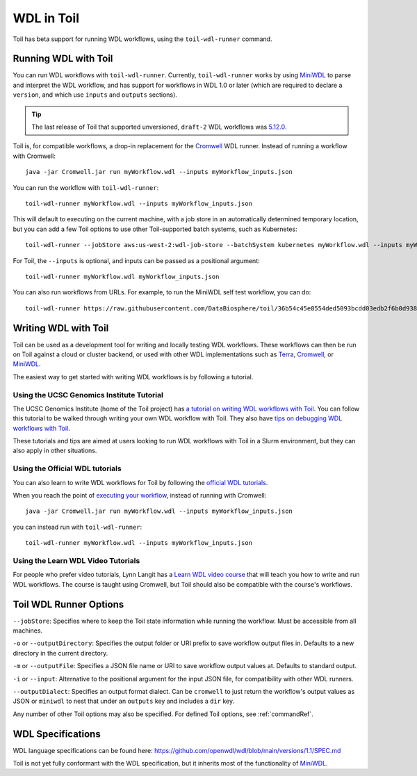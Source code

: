 .. _wdl:

WDL in Toil
***********

Toil has beta support for running WDL workflows, using the ``toil-wdl-runner``
command.

Running WDL with Toil
---------------------

You can run WDL workflows with ``toil-wdl-runner``. Currently,
``toil-wdl-runner`` works by using MiniWDL_ to parse and interpret the WDL
workflow, and has support for workflows in WDL 1.0 or later (which are required
to declare a ``version``, and which use ``inputs`` and ``outputs`` sections).

.. tip::
   The last release of Toil that supported unversioned, ``draft-2`` WDL workflows was `5.12.0`_.

Toil is, for compatible workflows, a drop-in replacement for the `Cromwell`_ WDL runner.
Instead of running a workflow with Cromwell::

    java -jar Cromwell.jar run myWorkflow.wdl --inputs myWorkflow_inputs.json

You can run the workflow with ``toil-wdl-runner``::

    toil-wdl-runner myWorkflow.wdl --inputs myWorkflow_inputs.json

This will default to executing on the current machine, with a job store in an
automatically determined temporary location, but you can add a few Toil options
to use other Toil-supported batch systems, such as Kubernetes::

    toil-wdl-runner --jobStore aws:us-west-2:wdl-job-store --batchSystem kubernetes myWorkflow.wdl --inputs myWorkflow_inputs.json

For Toil, the ``--inputs`` is optional, and inputs can be passed as a positional
argument::

    toil-wdl-runner myWorkflow.wdl myWorkflow_inputs.json

You can also run workflows from URLs. For example, to run the MiniWDL self test
workflow, you can do::

    toil-wdl-runner https://raw.githubusercontent.com/DataBiosphere/toil/36b54c45e8554ded5093bcdd03edb2f6b0d93887/src/toil/test/wdl/miniwdl_self_test/self_test.wdl https://raw.githubusercontent.com/DataBiosphere/toil/36b54c45e8554ded5093bcdd03edb2f6b0d93887/src/toil/test/wdl/miniwdl_self_test/inputs.json

.. _`5.12.0`: https://github.com/DataBiosphere/toil/releases/tag/releases%2F5.12.0
.. _`Cromwell`: https://github.com/broadinstitute/cromwell#readme

Writing WDL with Toil
---------------------

Toil can be used as a development tool for writing and locally testing WDL
workflows. These workflows can then be run on Toil against a cloud or cluster
backend, or used with other WDL implementations such as `Terra`_, `Cromwell`_,
or `MiniWDL`_.

.. _`Terra`: https://support.terra.bio/hc/en-us/sections/360004147011-Workflows
.. _`Cromwell`: https://github.com/broadinstitute/cromwell#readme
.. _`MiniWDL`: https://github.com/chanzuckerberg/miniwdl/#miniwdl

The easiest way to get started with writing WDL workflows is by following a tutorial.

Using the UCSC Genomics Institute Tutorial
~~~~~~~~~~~~~~~~~~~~~~~~~~~~~~~~~~~~~~~~~~

The UCSC Genomics Institute (home of the Toil project) has `a tutorial on writing WDL workflows with Toil`_.
You can follow this tutorial to be walked through writing your own WDL workflow
with Toil. They also have `tips on debugging WDL workflows with Toil`_.

These tutorials and tips are aimed at users looking to run WDL workflows with
Toil in a Slurm environment, but they can also apply in other situations.

.. _`a tutorial on writing WDL workflows with Toil`: https://giwiki.gi.ucsc.edu/index.php?title=Phoenix_WDL_Tutorial#Writing_your_own_workflow
.. _`tips on debugging WDL workflows with Toil`: https://giwiki.gi.ucsc.edu/index.php?title=Phoenix_WDL_Tutorial#Debugging_Workflows

Using the Official WDL tutorials
~~~~~~~~~~~~~~~~~~~~~~~~~~~~~~~~

You can also learn to write WDL workflows for Toil by following the `official WDL tutorials`_.

When you reach the point of `executing your workflow`_, instead of running with
Cromwell::

    java -jar Cromwell.jar run myWorkflow.wdl --inputs myWorkflow_inputs.json

you can instead run with ``toil-wdl-runner``::

    toil-wdl-runner myWorkflow.wdl --inputs myWorkflow_inputs.json

.. _`official WDL tutorials`: https://wdl-docs.readthedocs.io/en/stable/
.. _`executing your workflow`: https://wdl-docs.readthedocs.io/en/stable/WDL/execute/

Using the Learn WDL Video Tutorials
~~~~~~~~~~~~~~~~~~~~~~~~~~~~~~~~~~~

For people who prefer video tutorials, Lynn Langit has a `Learn WDL video course`_
that will teach you how to write and run WDL workflows. The course is taught
using Cromwell, but Toil should also be compatible with the course's workflows.

.. _`Learn WDL video course`: https://www.youtube.com/playlist?list=PL4Q4HssKcxYv5syJKUKRrD8Fbd-_CnxTM

Toil WDL Runner Options
-----------------------

``--jobStore``: Specifies where to keep the Toil state information while
running the workflow. Must be accessible from all machines.

``-o`` or ``--outputDirectory``: Specifies the output folder or URI prefix to
save workflow output files in. Defaults to a new directory in the current
directory.

``-m`` or ``--outputFile``: Specifies a JSON file name or URI to save workflow
output values at. Defaults to standard output.

``-i`` or ``--input``: Alternative to the positional argument for the
input JSON file, for compatibility with other WDL runners.

``--outputDialect``: Specifies an output format dialect. Can be
``cromwell`` to just return the workflow's output values as JSON or ``miniwdl``
to nest that under an ``outputs`` key and includes a ``dir`` key.

Any number of other Toil options may also be specified. For defined Toil options,
see :ref:`commandRef`.


WDL Specifications
------------------
WDL language specifications can be found here: https://github.com/openwdl/wdl/blob/main/versions/1.1/SPEC.md

Toil is not yet fully conformant with the WDL specification, but it inherits most of the functionality of `MiniWDL`_.

.. _`MiniWDL`: https://github.com/chanzuckerberg/miniwdl/#miniwdl


